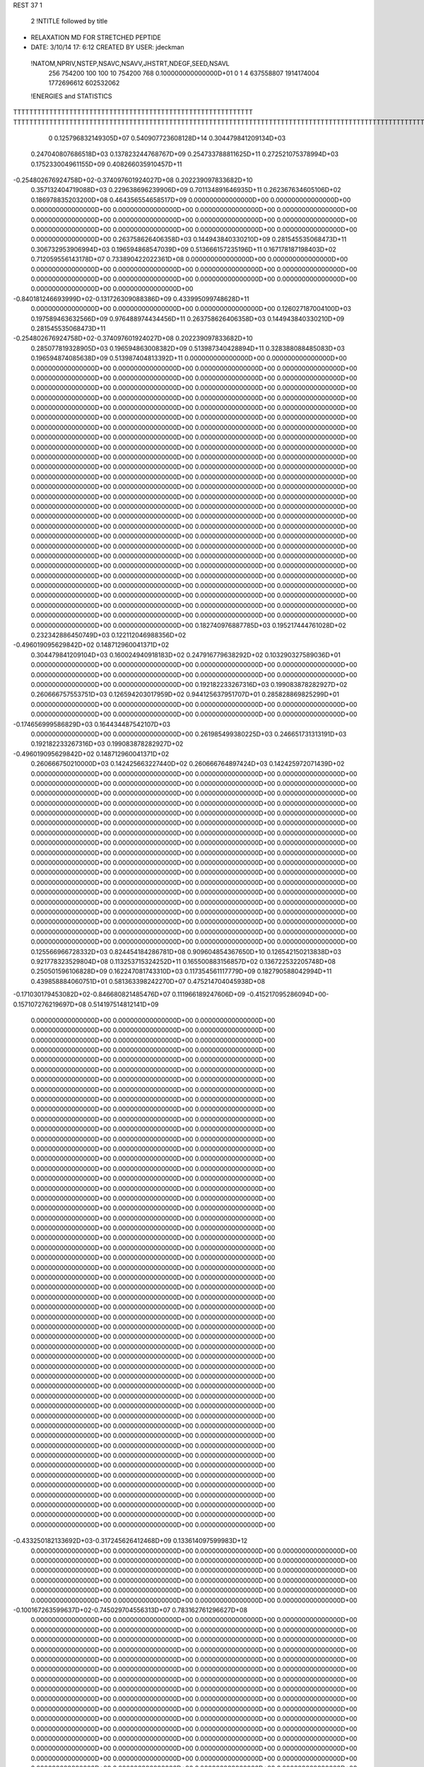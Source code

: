 REST    37     1            

       2 !NTITLE followed by title
* RELAXATION MD FOR STRETCHED PEPTIDE                                           
*  DATE:     3/10/14     17: 6:12      CREATED BY USER: jdeckman                

 !NATOM,NPRIV,NSTEP,NSAVC,NSAVV,JHSTRT,NDEGF,SEED,NSAVL
         256      754200         100         100          10      754200         768 0.100000000000000D+01           0                     1                     4             637558807            1914174004            1772696612             602532062

 !ENERGIES and STATISTICS
TTTTTTTTTTTTTTTTTTTTTTTTTTTTTTTTTTTTTTTTTTTTTTTTTTTTTTTTTTTT
TTTTTTTTTTTTTTTTTTTTTTTTTTTTTTTTTTTTTTTTTTTTTTTTTTTTTTTTTTTTTTTTTTTTTTTTTTTTTTTTTTTTTTTTTTTTTTTTTTTTTTTTTTTTTTTTTTTTTTTTTTTTTTTT
       0 0.125796832149305D+07 0.540907723608128D+14 0.304479841209134D+03
 0.247040807686518D+03 0.137823244768767D+09 0.254733788811625D+11
 0.272521075378994D+03 0.175233004961155D+09 0.408266035910457D+11
-0.254802676924758D+02-0.374097601924027D+08 0.202239097833682D+10
 0.357132404719088D+03 0.229638696239906D+09 0.701134891646935D+11
 0.262367634605106D+02 0.186978835203200D+08 0.464356554658517D+09
 0.000000000000000D+00 0.000000000000000D+00 0.000000000000000D+00
 0.000000000000000D+00 0.000000000000000D+00 0.000000000000000D+00
 0.000000000000000D+00 0.000000000000000D+00 0.000000000000000D+00
 0.000000000000000D+00 0.000000000000000D+00 0.000000000000000D+00
 0.000000000000000D+00 0.000000000000000D+00 0.000000000000000D+00
 0.263758626406358D+03 0.144943840330210D+09 0.281545535068473D+11
 0.306732953906994D+03 0.196594868547039D+09 0.513666157235196D+11
 0.167178187198403D+02 0.712059556143178D+07 0.733890422022361D+08
 0.000000000000000D+00 0.000000000000000D+00 0.000000000000000D+00
 0.000000000000000D+00 0.000000000000000D+00 0.000000000000000D+00
 0.000000000000000D+00 0.000000000000000D+00 0.000000000000000D+00
 0.000000000000000D+00 0.000000000000000D+00 0.000000000000000D+00
-0.840181246693999D+02-0.131726309088386D+09 0.433995099748628D+11
 0.000000000000000D+00 0.000000000000000D+00 0.000000000000000D+00
 0.126027187004100D+03 0.197589463632566D+09 0.976488974434456D+11
 0.263758626406358D+03 0.144943840330210D+09 0.281545535068473D+11
-0.254802676924758D+02-0.374097601924027D+08 0.202239097833682D+10
 0.285077819328905D+03 0.196594863008382D+09 0.513987340428894D+11
 0.328388088485083D+03 0.196594874085638D+09 0.513987404813392D+11
 0.000000000000000D+00 0.000000000000000D+00 0.000000000000000D+00
 0.000000000000000D+00 0.000000000000000D+00 0.000000000000000D+00
 0.000000000000000D+00 0.000000000000000D+00 0.000000000000000D+00
 0.000000000000000D+00 0.000000000000000D+00 0.000000000000000D+00
 0.000000000000000D+00 0.000000000000000D+00 0.000000000000000D+00
 0.000000000000000D+00 0.000000000000000D+00 0.000000000000000D+00
 0.000000000000000D+00 0.000000000000000D+00 0.000000000000000D+00
 0.000000000000000D+00 0.000000000000000D+00 0.000000000000000D+00
 0.000000000000000D+00 0.000000000000000D+00 0.000000000000000D+00
 0.000000000000000D+00 0.000000000000000D+00 0.000000000000000D+00
 0.000000000000000D+00 0.000000000000000D+00 0.000000000000000D+00
 0.000000000000000D+00 0.000000000000000D+00 0.000000000000000D+00
 0.000000000000000D+00 0.000000000000000D+00 0.000000000000000D+00
 0.000000000000000D+00 0.000000000000000D+00 0.000000000000000D+00
 0.000000000000000D+00 0.000000000000000D+00 0.000000000000000D+00
 0.000000000000000D+00 0.000000000000000D+00 0.000000000000000D+00
 0.000000000000000D+00 0.000000000000000D+00 0.000000000000000D+00
 0.000000000000000D+00 0.000000000000000D+00 0.000000000000000D+00
 0.000000000000000D+00 0.000000000000000D+00 0.000000000000000D+00
 0.000000000000000D+00 0.000000000000000D+00 0.000000000000000D+00
 0.000000000000000D+00 0.000000000000000D+00 0.000000000000000D+00
 0.000000000000000D+00 0.000000000000000D+00 0.000000000000000D+00
 0.000000000000000D+00 0.000000000000000D+00 0.000000000000000D+00
 0.000000000000000D+00 0.000000000000000D+00 0.000000000000000D+00
 0.000000000000000D+00 0.000000000000000D+00 0.000000000000000D+00
 0.000000000000000D+00 0.000000000000000D+00 0.000000000000000D+00
 0.000000000000000D+00 0.000000000000000D+00 0.000000000000000D+00
 0.000000000000000D+00 0.000000000000000D+00 0.000000000000000D+00
 0.000000000000000D+00 0.000000000000000D+00 0.000000000000000D+00
 0.000000000000000D+00 0.000000000000000D+00 0.000000000000000D+00
 0.000000000000000D+00 0.000000000000000D+00 0.000000000000000D+00
 0.000000000000000D+00 0.000000000000000D+00 0.000000000000000D+00
 0.000000000000000D+00 0.000000000000000D+00 0.000000000000000D+00
 0.000000000000000D+00 0.000000000000000D+00 0.000000000000000D+00
 0.000000000000000D+00 0.000000000000000D+00 0.000000000000000D+00
 0.000000000000000D+00 0.000000000000000D+00 0.000000000000000D+00
 0.182740976887785D+03 0.195217444761028D+02
 0.232342886450749D+03 0.122112046988356D+02
-0.496019095629842D+02 0.148712960041371D+02
 0.304479841209104D+03 0.160024940918183D+02
 0.247916779638292D+02 0.103290327589036D+01
 0.000000000000000D+00 0.000000000000000D+00
 0.000000000000000D+00 0.000000000000000D+00
 0.000000000000000D+00 0.000000000000000D+00
 0.000000000000000D+00 0.000000000000000D+00
 0.000000000000000D+00 0.000000000000000D+00
 0.192182233267316D+03 0.199083878282927D+02
 0.260666757553751D+03 0.126594203017959D+02
 0.944125637951707D+01 0.285828869825299D+01
 0.000000000000000D+00 0.000000000000000D+00
 0.000000000000000D+00 0.000000000000000D+00
 0.000000000000000D+00 0.000000000000000D+00
 0.000000000000000D+00 0.000000000000000D+00
-0.174656999586829D+03 0.164434487542107D+03
 0.000000000000000D+00 0.000000000000000D+00
 0.261985499380225D+03 0.246651731313191D+03
 0.192182233267316D+03 0.199083878282927D+02
-0.496019095629842D+02 0.148712960041371D+02
 0.260666750210000D+03 0.142425663227440D+02
 0.260666764897424D+03 0.142425972071439D+02
 0.000000000000000D+00 0.000000000000000D+00
 0.000000000000000D+00 0.000000000000000D+00
 0.000000000000000D+00 0.000000000000000D+00
 0.000000000000000D+00 0.000000000000000D+00
 0.000000000000000D+00 0.000000000000000D+00
 0.000000000000000D+00 0.000000000000000D+00
 0.000000000000000D+00 0.000000000000000D+00
 0.000000000000000D+00 0.000000000000000D+00
 0.000000000000000D+00 0.000000000000000D+00
 0.000000000000000D+00 0.000000000000000D+00
 0.000000000000000D+00 0.000000000000000D+00
 0.000000000000000D+00 0.000000000000000D+00
 0.000000000000000D+00 0.000000000000000D+00
 0.000000000000000D+00 0.000000000000000D+00
 0.000000000000000D+00 0.000000000000000D+00
 0.000000000000000D+00 0.000000000000000D+00
 0.000000000000000D+00 0.000000000000000D+00
 0.000000000000000D+00 0.000000000000000D+00
 0.000000000000000D+00 0.000000000000000D+00
 0.000000000000000D+00 0.000000000000000D+00
 0.000000000000000D+00 0.000000000000000D+00
 0.000000000000000D+00 0.000000000000000D+00
 0.000000000000000D+00 0.000000000000000D+00
 0.000000000000000D+00 0.000000000000000D+00
 0.000000000000000D+00 0.000000000000000D+00
 0.000000000000000D+00 0.000000000000000D+00
 0.000000000000000D+00 0.000000000000000D+00
 0.000000000000000D+00 0.000000000000000D+00
 0.000000000000000D+00 0.000000000000000D+00
 0.000000000000000D+00 0.000000000000000D+00
 0.000000000000000D+00 0.000000000000000D+00
 0.000000000000000D+00 0.000000000000000D+00
 0.000000000000000D+00 0.000000000000000D+00
 0.000000000000000D+00 0.000000000000000D+00
 0.000000000000000D+00 0.000000000000000D+00
 0.000000000000000D+00 0.000000000000000D+00
 0.125566966728332D+03 0.824454184286781D+08 0.909604854367650D+10
 0.126542150213838D+03 0.921778323529804D+08 0.113253715324252D+11
 0.165500883156857D+02 0.136722532205748D+08 0.250501596106828D+09
 0.162247081743310D+03 0.117354561117779D+09 0.182790588042994D+11
 0.439858884060751D+01 0.581363398242270D+07 0.475214704045938D+08
-0.171030179453082D+02-0.846680821485476D+07 0.111966189247606D+09
-0.415217095286094D+00-0.157107276219697D+08 0.514197514812141D+09
 0.000000000000000D+00 0.000000000000000D+00 0.000000000000000D+00
 0.000000000000000D+00 0.000000000000000D+00 0.000000000000000D+00
 0.000000000000000D+00 0.000000000000000D+00 0.000000000000000D+00
 0.000000000000000D+00 0.000000000000000D+00 0.000000000000000D+00
 0.000000000000000D+00 0.000000000000000D+00 0.000000000000000D+00
 0.000000000000000D+00 0.000000000000000D+00 0.000000000000000D+00
 0.000000000000000D+00 0.000000000000000D+00 0.000000000000000D+00
 0.000000000000000D+00 0.000000000000000D+00 0.000000000000000D+00
 0.000000000000000D+00 0.000000000000000D+00 0.000000000000000D+00
 0.000000000000000D+00 0.000000000000000D+00 0.000000000000000D+00
 0.000000000000000D+00 0.000000000000000D+00 0.000000000000000D+00
 0.000000000000000D+00 0.000000000000000D+00 0.000000000000000D+00
 0.000000000000000D+00 0.000000000000000D+00 0.000000000000000D+00
 0.000000000000000D+00 0.000000000000000D+00 0.000000000000000D+00
 0.000000000000000D+00 0.000000000000000D+00 0.000000000000000D+00
 0.000000000000000D+00 0.000000000000000D+00 0.000000000000000D+00
 0.000000000000000D+00 0.000000000000000D+00 0.000000000000000D+00
 0.000000000000000D+00 0.000000000000000D+00 0.000000000000000D+00
 0.000000000000000D+00 0.000000000000000D+00 0.000000000000000D+00
 0.000000000000000D+00 0.000000000000000D+00 0.000000000000000D+00
 0.000000000000000D+00 0.000000000000000D+00 0.000000000000000D+00
 0.000000000000000D+00 0.000000000000000D+00 0.000000000000000D+00
 0.000000000000000D+00 0.000000000000000D+00 0.000000000000000D+00
 0.000000000000000D+00 0.000000000000000D+00 0.000000000000000D+00
 0.000000000000000D+00 0.000000000000000D+00 0.000000000000000D+00
 0.000000000000000D+00 0.000000000000000D+00 0.000000000000000D+00
 0.000000000000000D+00 0.000000000000000D+00 0.000000000000000D+00
 0.000000000000000D+00 0.000000000000000D+00 0.000000000000000D+00
 0.000000000000000D+00 0.000000000000000D+00 0.000000000000000D+00
 0.000000000000000D+00 0.000000000000000D+00 0.000000000000000D+00
 0.000000000000000D+00 0.000000000000000D+00 0.000000000000000D+00
 0.000000000000000D+00 0.000000000000000D+00 0.000000000000000D+00
 0.000000000000000D+00 0.000000000000000D+00 0.000000000000000D+00
 0.000000000000000D+00 0.000000000000000D+00 0.000000000000000D+00
 0.000000000000000D+00 0.000000000000000D+00 0.000000000000000D+00
 0.000000000000000D+00 0.000000000000000D+00 0.000000000000000D+00
 0.000000000000000D+00 0.000000000000000D+00 0.000000000000000D+00
 0.000000000000000D+00 0.000000000000000D+00 0.000000000000000D+00
 0.000000000000000D+00 0.000000000000000D+00 0.000000000000000D+00
 0.000000000000000D+00 0.000000000000000D+00 0.000000000000000D+00
 0.000000000000000D+00 0.000000000000000D+00 0.000000000000000D+00
 0.000000000000000D+00 0.000000000000000D+00 0.000000000000000D+00
 0.000000000000000D+00 0.000000000000000D+00 0.000000000000000D+00
 0.000000000000000D+00 0.000000000000000D+00 0.000000000000000D+00
 0.000000000000000D+00 0.000000000000000D+00 0.000000000000000D+00
 0.000000000000000D+00 0.000000000000000D+00 0.000000000000000D+00
 0.000000000000000D+00 0.000000000000000D+00 0.000000000000000D+00
 0.000000000000000D+00 0.000000000000000D+00 0.000000000000000D+00
 0.000000000000000D+00 0.000000000000000D+00 0.000000000000000D+00
 0.000000000000000D+00 0.000000000000000D+00 0.000000000000000D+00
 0.000000000000000D+00 0.000000000000000D+00 0.000000000000000D+00
 0.000000000000000D+00 0.000000000000000D+00 0.000000000000000D+00
-0.433250182133692D+03-0.317245626412468D+09 0.133614097599983D+12
 0.000000000000000D+00 0.000000000000000D+00 0.000000000000000D+00
 0.000000000000000D+00 0.000000000000000D+00 0.000000000000000D+00
 0.000000000000000D+00 0.000000000000000D+00 0.000000000000000D+00
 0.000000000000000D+00 0.000000000000000D+00 0.000000000000000D+00
 0.000000000000000D+00 0.000000000000000D+00 0.000000000000000D+00
 0.000000000000000D+00 0.000000000000000D+00 0.000000000000000D+00
 0.000000000000000D+00 0.000000000000000D+00 0.000000000000000D+00
 0.000000000000000D+00 0.000000000000000D+00 0.000000000000000D+00
-0.100167263599637D+02-0.745029704556313D+07 0.783162761296627D+08
 0.000000000000000D+00 0.000000000000000D+00 0.000000000000000D+00
 0.000000000000000D+00 0.000000000000000D+00 0.000000000000000D+00
 0.000000000000000D+00 0.000000000000000D+00 0.000000000000000D+00
 0.000000000000000D+00 0.000000000000000D+00 0.000000000000000D+00
 0.000000000000000D+00 0.000000000000000D+00 0.000000000000000D+00
 0.000000000000000D+00 0.000000000000000D+00 0.000000000000000D+00
 0.000000000000000D+00 0.000000000000000D+00 0.000000000000000D+00
 0.000000000000000D+00 0.000000000000000D+00 0.000000000000000D+00
 0.000000000000000D+00 0.000000000000000D+00 0.000000000000000D+00
 0.000000000000000D+00 0.000000000000000D+00 0.000000000000000D+00
 0.000000000000000D+00 0.000000000000000D+00 0.000000000000000D+00
 0.000000000000000D+00 0.000000000000000D+00 0.000000000000000D+00
 0.000000000000000D+00 0.000000000000000D+00 0.000000000000000D+00
 0.000000000000000D+00 0.000000000000000D+00 0.000000000000000D+00
 0.000000000000000D+00 0.000000000000000D+00 0.000000000000000D+00
 0.000000000000000D+00 0.000000000000000D+00 0.000000000000000D+00
 0.000000000000000D+00 0.000000000000000D+00 0.000000000000000D+00
 0.000000000000000D+00 0.000000000000000D+00 0.000000000000000D+00
 0.000000000000000D+00 0.000000000000000D+00 0.000000000000000D+00
 0.000000000000000D+00 0.000000000000000D+00 0.000000000000000D+00
 0.000000000000000D+00 0.000000000000000D+00 0.000000000000000D+00
 0.000000000000000D+00 0.000000000000000D+00 0.000000000000000D+00
 0.000000000000000D+00 0.000000000000000D+00 0.000000000000000D+00
 0.000000000000000D+00 0.000000000000000D+00 0.000000000000000D+00
 0.000000000000000D+00 0.000000000000000D+00 0.000000000000000D+00
 0.000000000000000D+00 0.000000000000000D+00 0.000000000000000D+00
 0.000000000000000D+00 0.000000000000000D+00 0.000000000000000D+00
 0.000000000000000D+00 0.000000000000000D+00 0.000000000000000D+00
 0.000000000000000D+00 0.000000000000000D+00 0.000000000000000D+00
 0.000000000000000D+00 0.000000000000000D+00 0.000000000000000D+00
 0.000000000000000D+00 0.000000000000000D+00 0.000000000000000D+00
 0.000000000000000D+00 0.000000000000000D+00 0.000000000000000D+00
 0.000000000000000D+00 0.000000000000000D+00 0.000000000000000D+00
 0.000000000000000D+00 0.000000000000000D+00 0.000000000000000D+00
 0.000000000000000D+00 0.000000000000000D+00 0.000000000000000D+00
 0.000000000000000D+00 0.000000000000000D+00 0.000000000000000D+00
 0.000000000000000D+00 0.000000000000000D+00 0.000000000000000D+00
 0.000000000000000D+00 0.000000000000000D+00 0.000000000000000D+00
 0.000000000000000D+00 0.000000000000000D+00 0.000000000000000D+00
 0.000000000000000D+00 0.000000000000000D+00 0.000000000000000D+00
 0.000000000000000D+00 0.000000000000000D+00 0.000000000000000D+00
 0.000000000000000D+00 0.000000000000000D+00 0.000000000000000D+00
 0.000000000000000D+00 0.000000000000000D+00 0.000000000000000D+00
 0.000000000000000D+00 0.000000000000000D+00 0.000000000000000D+00
 0.000000000000000D+00 0.000000000000000D+00 0.000000000000000D+00
 0.000000000000000D+00 0.000000000000000D+00 0.000000000000000D+00
 0.000000000000000D+00 0.000000000000000D+00 0.000000000000000D+00
 0.000000000000000D+00 0.000000000000000D+00 0.000000000000000D+00
 0.000000000000000D+00 0.000000000000000D+00 0.000000000000000D+00
 0.000000000000000D+00 0.000000000000000D+00 0.000000000000000D+00
 0.000000000000000D+00 0.000000000000000D+00 0.000000000000000D+00
 0.000000000000000D+00 0.000000000000000D+00 0.000000000000000D+00
 0.000000000000000D+00 0.000000000000000D+00 0.000000000000000D+00
 0.000000000000000D+00 0.000000000000000D+00 0.000000000000000D+00
 0.000000000000000D+00 0.000000000000000D+00 0.000000000000000D+00
 0.000000000000000D+00 0.000000000000000D+00 0.000000000000000D+00
 0.000000000000000D+00 0.000000000000000D+00 0.000000000000000D+00
 0.000000000000000D+00 0.000000000000000D+00 0.000000000000000D+00
 0.000000000000000D+00 0.000000000000000D+00 0.000000000000000D+00
 0.109315060234259D+03 0.105234683689053D+02
 0.122219348121162D+03 0.887887727760163D+01
 0.181281533022737D+02 0.187408378984715D+01
 0.155601380426650D+03 0.495633211846283D+01
 0.770834524320167D+01 0.189486757788570D+01
-0.112262108391073D+02 0.473593537975218D+01
-0.208309833226859D+02 0.157432162966490D+02
 0.000000000000000D+00 0.000000000000000D+00
 0.000000000000000D+00 0.000000000000000D+00
 0.000000000000000D+00 0.000000000000000D+00
 0.000000000000000D+00 0.000000000000000D+00
 0.000000000000000D+00 0.000000000000000D+00
 0.000000000000000D+00 0.000000000000000D+00
 0.000000000000000D+00 0.000000000000000D+00
 0.000000000000000D+00 0.000000000000000D+00
 0.000000000000000D+00 0.000000000000000D+00
 0.000000000000000D+00 0.000000000000000D+00
 0.000000000000000D+00 0.000000000000000D+00
 0.000000000000000D+00 0.000000000000000D+00
 0.000000000000000D+00 0.000000000000000D+00
 0.000000000000000D+00 0.000000000000000D+00
 0.000000000000000D+00 0.000000000000000D+00
 0.000000000000000D+00 0.000000000000000D+00
 0.000000000000000D+00 0.000000000000000D+00
 0.000000000000000D+00 0.000000000000000D+00
 0.000000000000000D+00 0.000000000000000D+00
 0.000000000000000D+00 0.000000000000000D+00
 0.000000000000000D+00 0.000000000000000D+00
 0.000000000000000D+00 0.000000000000000D+00
 0.000000000000000D+00 0.000000000000000D+00
 0.000000000000000D+00 0.000000000000000D+00
 0.000000000000000D+00 0.000000000000000D+00
 0.000000000000000D+00 0.000000000000000D+00
 0.000000000000000D+00 0.000000000000000D+00
 0.000000000000000D+00 0.000000000000000D+00
 0.000000000000000D+00 0.000000000000000D+00
 0.000000000000000D+00 0.000000000000000D+00
 0.000000000000000D+00 0.000000000000000D+00
 0.000000000000000D+00 0.000000000000000D+00
 0.000000000000000D+00 0.000000000000000D+00
 0.000000000000000D+00 0.000000000000000D+00
 0.000000000000000D+00 0.000000000000000D+00
 0.000000000000000D+00 0.000000000000000D+00
 0.000000000000000D+00 0.000000000000000D+00
 0.000000000000000D+00 0.000000000000000D+00
 0.000000000000000D+00 0.000000000000000D+00
 0.000000000000000D+00 0.000000000000000D+00
 0.000000000000000D+00 0.000000000000000D+00
 0.000000000000000D+00 0.000000000000000D+00
 0.000000000000000D+00 0.000000000000000D+00
 0.000000000000000D+00 0.000000000000000D+00
 0.000000000000000D+00 0.000000000000000D+00
 0.000000000000000D+00 0.000000000000000D+00
 0.000000000000000D+00 0.000000000000000D+00
 0.000000000000000D+00 0.000000000000000D+00
 0.000000000000000D+00 0.000000000000000D+00
 0.000000000000000D+00 0.000000000000000D+00
 0.000000000000000D+00 0.000000000000000D+00
 0.000000000000000D+00 0.000000000000000D+00
-0.420638592432336D+03 0.149401639807389D+02
 0.000000000000000D+00 0.000000000000000D+00
 0.000000000000000D+00 0.000000000000000D+00
 0.000000000000000D+00 0.000000000000000D+00
 0.000000000000000D+00 0.000000000000000D+00
 0.000000000000000D+00 0.000000000000000D+00
 0.000000000000000D+00 0.000000000000000D+00
 0.000000000000000D+00 0.000000000000000D+00
 0.000000000000000D+00 0.000000000000000D+00
-0.987841029642419D+01 0.250144086914761D+01
 0.000000000000000D+00 0.000000000000000D+00
 0.000000000000000D+00 0.000000000000000D+00
 0.000000000000000D+00 0.000000000000000D+00
 0.000000000000000D+00 0.000000000000000D+00
 0.000000000000000D+00 0.000000000000000D+00
 0.000000000000000D+00 0.000000000000000D+00
 0.000000000000000D+00 0.000000000000000D+00
 0.000000000000000D+00 0.000000000000000D+00
 0.000000000000000D+00 0.000000000000000D+00
 0.000000000000000D+00 0.000000000000000D+00
 0.000000000000000D+00 0.000000000000000D+00
 0.000000000000000D+00 0.000000000000000D+00
 0.000000000000000D+00 0.000000000000000D+00
 0.000000000000000D+00 0.000000000000000D+00
 0.000000000000000D+00 0.000000000000000D+00
 0.000000000000000D+00 0.000000000000000D+00
 0.000000000000000D+00 0.000000000000000D+00
 0.000000000000000D+00 0.000000000000000D+00
 0.000000000000000D+00 0.000000000000000D+00
 0.000000000000000D+00 0.000000000000000D+00
 0.000000000000000D+00 0.000000000000000D+00
 0.000000000000000D+00 0.000000000000000D+00
 0.000000000000000D+00 0.000000000000000D+00
 0.000000000000000D+00 0.000000000000000D+00
 0.000000000000000D+00 0.000000000000000D+00
 0.000000000000000D+00 0.000000000000000D+00
 0.000000000000000D+00 0.000000000000000D+00
 0.000000000000000D+00 0.000000000000000D+00
 0.000000000000000D+00 0.000000000000000D+00
 0.000000000000000D+00 0.000000000000000D+00
 0.000000000000000D+00 0.000000000000000D+00
 0.000000000000000D+00 0.000000000000000D+00
 0.000000000000000D+00 0.000000000000000D+00
 0.000000000000000D+00 0.000000000000000D+00
 0.000000000000000D+00 0.000000000000000D+00
 0.000000000000000D+00 0.000000000000000D+00
 0.000000000000000D+00 0.000000000000000D+00
 0.000000000000000D+00 0.000000000000000D+00
 0.000000000000000D+00 0.000000000000000D+00
 0.000000000000000D+00 0.000000000000000D+00
 0.000000000000000D+00 0.000000000000000D+00
 0.000000000000000D+00 0.000000000000000D+00
 0.000000000000000D+00 0.000000000000000D+00
 0.000000000000000D+00 0.000000000000000D+00
 0.000000000000000D+00 0.000000000000000D+00
 0.000000000000000D+00 0.000000000000000D+00
 0.000000000000000D+00 0.000000000000000D+00
 0.000000000000000D+00 0.000000000000000D+00
 0.000000000000000D+00 0.000000000000000D+00
 0.000000000000000D+00 0.000000000000000D+00
 0.000000000000000D+00 0.000000000000000D+00
 0.000000000000000D+00 0.000000000000000D+00
 0.000000000000000D+00 0.000000000000000D+00
 0.000000000000000D+00 0.000000000000000D+00
 0.000000000000000D+00 0.000000000000000D+00
 0.000000000000000D+00 0.000000000000000D+00
 0.000000000000000D+00 0.000000000000000D+00
 0.000000000000000D+00 0.000000000000000D+00
 0.000000000000000D+00 0.000000000000000D+00
 0.000000000000000D+00 0.000000000000000D+00 0.000000000000000D+00
 0.000000000000000D+00 0.000000000000000D+00 0.000000000000000D+00
 0.000000000000000D+00 0.000000000000000D+00 0.000000000000000D+00
 0.000000000000000D+00 0.000000000000000D+00 0.000000000000000D+00
 0.000000000000000D+00 0.000000000000000D+00 0.000000000000000D+00
 0.000000000000000D+00 0.000000000000000D+00 0.000000000000000D+00
 0.000000000000000D+00 0.000000000000000D+00 0.000000000000000D+00
 0.000000000000000D+00 0.000000000000000D+00 0.000000000000000D+00
 0.000000000000000D+00 0.000000000000000D+00 0.000000000000000D+00
-0.346233681153241D+02-0.132641173073849D+09 0.637360518902558D+11
 0.530354993883776D+02-0.197046719788530D+06 0.153874931867472D+11
 0.711393932087221D+02 0.813405687289397D+06 0.155612967157894D+11
 0.483630757292053D+02-0.279076923077298D+06 0.153838513775556D+11
-0.152775535311353D+03-0.131252511559578D+09 0.651318322013448D+11
 0.546140335620452D+02-0.583326780887203D+05 0.159843615960761D+11
 0.744619228835083D+02 0.990796301789348D+06 0.155569022225252D+11
 0.485107827413928D+02-0.186414743504834D+06 0.159823437216427D+11
-0.646554705815226D+02-0.131285242631711D+09 0.652254386627451D+11
 0.000000000000000D+00 0.000000000000000D+00 0.000000000000000D+00
 0.000000000000000D+00 0.000000000000000D+00 0.000000000000000D+00
 0.000000000000000D+00 0.000000000000000D+00 0.000000000000000D+00
 0.000000000000000D+00 0.000000000000000D+00 0.000000000000000D+00
 0.000000000000000D+00 0.000000000000000D+00 0.000000000000000D+00
 0.000000000000000D+00 0.000000000000000D+00 0.000000000000000D+00
 0.000000000000000D+00 0.000000000000000D+00 0.000000000000000D+00
 0.000000000000000D+00 0.000000000000000D+00 0.000000000000000D+00
 0.000000000000000D+00 0.000000000000000D+00 0.000000000000000D+00
 0.000000000000000D+00 0.000000000000000D+00 0.000000000000000D+00
 0.000000000000000D+00 0.000000000000000D+00 0.000000000000000D+00
 0.000000000000000D+00 0.000000000000000D+00 0.000000000000000D+00
 0.000000000000000D+00 0.000000000000000D+00 0.000000000000000D+00
 0.000000000000000D+00 0.000000000000000D+00 0.000000000000000D+00
 0.000000000000000D+00 0.000000000000000D+00 0.000000000000000D+00
 0.000000000000000D+00 0.000000000000000D+00 0.000000000000000D+00
 0.000000000000000D+00 0.000000000000000D+00 0.000000000000000D+00
 0.000000000000000D+00 0.000000000000000D+00 0.000000000000000D+00
 0.000000000000000D+00 0.000000000000000D+00 0.000000000000000D+00
 0.000000000000000D+00 0.000000000000000D+00 0.000000000000000D+00
 0.000000000000000D+00 0.000000000000000D+00 0.000000000000000D+00
 0.000000000000000D+00 0.000000000000000D+00 0.000000000000000D+00
 0.000000000000000D+00 0.000000000000000D+00 0.000000000000000D+00
 0.000000000000000D+00 0.000000000000000D+00 0.000000000000000D+00
 0.000000000000000D+00 0.000000000000000D+00 0.000000000000000D+00
 0.000000000000000D+00 0.000000000000000D+00 0.000000000000000D+00
 0.000000000000000D+00 0.000000000000000D+00 0.000000000000000D+00
 0.000000000000000D+00 0.000000000000000D+00 0.000000000000000D+00
 0.000000000000000D+00 0.000000000000000D+00 0.000000000000000D+00
 0.000000000000000D+00 0.000000000000000D+00 0.000000000000000D+00
 0.000000000000000D+00 0.000000000000000D+00 0.000000000000000D+00
 0.000000000000000D+00 0.000000000000000D+00 0.000000000000000D+00
 0.000000000000000D+00 0.000000000000000D+00
 0.000000000000000D+00 0.000000000000000D+00
 0.000000000000000D+00 0.000000000000000D+00
 0.000000000000000D+00 0.000000000000000D+00
 0.000000000000000D+00 0.000000000000000D+00
 0.000000000000000D+00 0.000000000000000D+00
 0.000000000000000D+00 0.000000000000000D+00
 0.000000000000000D+00 0.000000000000000D+00
 0.000000000000000D+00 0.000000000000000D+00
-0.175870025290173D+03 0.231468985063787D+03
-0.261265870841329D+00 0.142836745480309D+03
 0.107850130905515D+01 0.143637350597708D+03
-0.370030393897240D+00 0.142819601217507D+03
-0.174028787535903D+03 0.236796990218395D+03
-0.773437789561394D-01 0.145580874030876D+03
 0.131370498778752D+01 0.143615107618058D+03
-0.247168845803280D+00 0.145571495344599D+03
-0.174072185934382D+03 0.237027047255983D+03
 0.000000000000000D+00 0.000000000000000D+00
 0.000000000000000D+00 0.000000000000000D+00
 0.000000000000000D+00 0.000000000000000D+00
 0.000000000000000D+00 0.000000000000000D+00
 0.000000000000000D+00 0.000000000000000D+00
 0.000000000000000D+00 0.000000000000000D+00
 0.000000000000000D+00 0.000000000000000D+00
 0.000000000000000D+00 0.000000000000000D+00
 0.000000000000000D+00 0.000000000000000D+00
 0.000000000000000D+00 0.000000000000000D+00
 0.000000000000000D+00 0.000000000000000D+00
 0.000000000000000D+00 0.000000000000000D+00
 0.000000000000000D+00 0.000000000000000D+00
 0.000000000000000D+00 0.000000000000000D+00
 0.000000000000000D+00 0.000000000000000D+00
 0.000000000000000D+00 0.000000000000000D+00
 0.000000000000000D+00 0.000000000000000D+00
 0.000000000000000D+00 0.000000000000000D+00
 0.000000000000000D+00 0.000000000000000D+00
 0.000000000000000D+00 0.000000000000000D+00
 0.000000000000000D+00 0.000000000000000D+00
 0.000000000000000D+00 0.000000000000000D+00
 0.000000000000000D+00 0.000000000000000D+00
 0.000000000000000D+00 0.000000000000000D+00
 0.000000000000000D+00 0.000000000000000D+00
 0.000000000000000D+00 0.000000000000000D+00
 0.000000000000000D+00 0.000000000000000D+00
 0.000000000000000D+00 0.000000000000000D+00
 0.000000000000000D+00 0.000000000000000D+00
 0.000000000000000D+00 0.000000000000000D+00
 0.000000000000000D+00 0.000000000000000D+00
 0.000000000000000D+00 0.000000000000000D+00

 !XOLD, YOLD, ZOLD
-0.702419931564432D+01 0.741768123202976D+01 0.134841446344317D+02
-0.722173553045885D+01 0.651702300201264D+01 0.140907805790550D+02
-0.772172929755855D+01 0.808022259754129D+01 0.137496066285704D+02
-0.609664205266594D+01 0.773842357504984D+01 0.136415803464102D+02
-0.704354611834373D+01 0.708692548185497D+01 0.119680618990377D+02
-0.813490555265441D+01 0.709022826567079D+01 0.117308215141774D+02
-0.643391793242205D+01 0.820147562913709D+01 0.111948410246254D+02
-0.643236151861989D+01 0.788659424494899D+01 0.101256159292258D+02
-0.733307767807931D+01 0.944251716599025D+01 0.111081404410692D+02
-0.694559305067337D+01 0.101952528803631D+02 0.103180529504057D+02
-0.734008030092268D+01 0.997273612760084D+01 0.120650659237149D+02
-0.830718864144115D+01 0.917805971382026D+01 0.108410490499629D+02
-0.495330888459503D+01 0.842941640422128D+01 0.115923786091404D+02
-0.432951614759695D+01 0.751393187654970D+01 0.114531120174832D+02
-0.486473960434947D+01 0.877463218584245D+01 0.125891809044092D+02
-0.444406374523201D+01 0.919599738115931D+01 0.109323804876932D+02
-0.664516617022088D+01 0.568660544993889D+01 0.115494466309734D+02
-0.630620984841768D+01 0.487291140287730D+01 0.124008634683015D+02
-0.662420570637734D+01 0.538752554600893D+01 0.101714096343280D+02
-0.714705494901827D+01 0.601960124132168D+01 0.968277168971441D+01
-0.610149803620908D+01 0.418905034886304D+01 0.950741520716134D+01
-0.567833764874437D+01 0.356826663726748D+01 0.102573434015012D+02
-0.731696467616992D+01 0.362378315621087D+01 0.874384440108629D+01
-0.707009910673303D+01 0.279924990423461D+01 0.811243000141135D+01
-0.756792825047447D+01 0.443270152358498D+01 0.809128266336724D+01
-0.850214569117750D+01 0.327036418598772D+01 0.957616281827415D+01
-0.838860375882121D+01 0.230675515740060D+01 0.103465782788228D+02
-0.960265866631359D+01 0.406794856960135D+01 0.943502369302914D+01
-0.103813820853377D+02 0.388375751828840D+01 0.998665625900760D+01
-0.955654929645521D+01 0.490220664903448D+01 0.879664113893550D+01
-0.498805904617714D+01 0.454737710928449D+01 0.856695358279497D+01
-0.435747838570298D+01 0.359465714875152D+01 0.813808414515944D+01
-0.484477990614864D+01 0.583678969889776D+01 0.827449137689719D+01
-0.553142106150404D+01 0.642450660691209D+01 0.868969053811374D+01
-0.372587508036911D+01 0.635787843466624D+01 0.744953653442482D+01
-0.375488551983619D+01 0.580212053400017D+01 0.654380656641955D+01
-0.390288429366893D+01 0.782030576604969D+01 0.692429389309299D+01
-0.299389103978466D+01 0.821770965232785D+01 0.628784867200566D+01
-0.502392441854507D+01 0.790642290758890D+01 0.583410696614443D+01
-0.458845831316775D+01 0.790137571482036D+01 0.481356625031119D+01
-0.556469055941908D+01 0.893141077014944D+01 0.601844208183919D+01
-0.575649645068158D+01 0.706763785603611D+01 0.591377425077008D+01
-0.421056390462087D+01 0.884484303517698D+01 0.806614731897845D+01
-0.369441043850038D+01 0.848296761484832D+01 0.901935503397520D+01
-0.527654160269054D+01 0.867648892395389D+01 0.831198325888653D+01
-0.383937014246014D+01 0.102021975383190D+02 0.785786781991642D+01
-0.430256636868105D+01 0.108438524241714D+02 0.865282597729216D+01
-0.420812540484308D+01 0.105227832122145D+02 0.687652734089043D+01
-0.272590066875410D+01 0.103636193851121D+02 0.779785884447538D+01
-0.235839565652294D+01 0.606060665365717D+01 0.811257532545735D+01
-0.220836441138762D+01 0.623559657264084D+01 0.935698795742728D+01
-0.132766513677861D+01 0.572998898493027D+01 0.740412232295994D+01
-0.146820196378901D+01 0.570997554999435D+01 0.640129488069044D+01
-0.789530382276558D-02 0.524664451116539D+01 0.779735260669286D+01
-0.488630875435539D-01 0.499761161082558D+01 0.881290751991449D+01
 0.670469436438259D+00 0.430122473586053D+01 0.686393299922868D+01
 0.419376895331645D+00 0.459605483720044D+01 0.580394129846470D+01
-0.633490158284714D-01 0.305185212655550D+01 0.690896534684685D+01
-0.503521290492123D+00 0.294140969334102D+01 0.780354912652119D+01
 0.219011790223928D+01 0.395957269761727D+01 0.710312380323944D+01
 0.229679620248999D+01 0.379069474686060D+01 0.815836421852187D+01
 0.278930935775338D+01 0.496543732460312D+01 0.677450838583552D+01
 0.244287271842278D+01 0.314898348935450D+01 0.637645970223420D+01
 0.842306115975329D+00 0.654626560207108D+01 0.785481814132451D+01
 0.114515171536690D+01 0.728576016798979D+01 0.689739292281106D+01
 0.119297117050388D+01 0.695050019688549D+01 0.912273987146868D+01
 0.717544280887530D+00 0.649980147993655D+01 0.982759306174210D+01
 0.230420467911881D+01 0.794906905823771D+01 0.932057741818044D+01
 0.231409131489257D+01 0.861111723349790D+01 0.846057972289745D+01
 0.198869083411900D+01 0.889867942853007D+01 0.104937058141801D+02
 0.194642786609773D+01 0.833670062808733D+01 0.113907753338141D+02
 0.308848554768086D+01 0.998479496891376D+01 0.106165291986726D+02
 0.332629684431710D+01 0.105461315263338D+02 0.967732693148315D+01
 0.404622365140599D+01 0.957801863371867D+01 0.109098741909821D+02
 0.270106299293930D+01 0.106068206229466D+02 0.114437570507505D+02
 0.561904337936217D+00 0.962042443861515D+01 0.104236794568713D+02
 0.412400339946858D+00 0.101082036603031D+02 0.114171106266436D+02
-0.245245652946945D+00 0.886002192679810D+01 0.102975430378459D+02
 0.420557814136502D+00 0.106890428374115D+02 0.936644884003456D+01
 0.449171431762004D+00 0.103532590470145D+02 0.837943244378465D+01
 0.111868134323731D+01 0.114276802130537D+02 0.946188546331888D+01
-0.603816699312993D+00 0.111436952029696D+02 0.957680208167984D+01
 0.365524924104280D+01 0.730733577629499D+01 0.939130899118744D+01
 0.382571283851051D+01 0.638363912603844D+01 0.101491384871027D+02
 0.465417983768251D+01 0.777960609940407D+01 0.871853060062076D+01
 0.457117871503670D+01 0.864071391242089D+01 0.820574539900619D+01
 0.594798274129227D+01 0.727099729383746D+01 0.871412128027040D+01
 0.597517766894119D+01 0.634623624852015D+01 0.940686847218880D+01
 0.647656681034967D+01 0.689323314852223D+01 0.729099910803071D+01
 0.742181317432567D+01 0.651459646174211D+01 0.737920155509404D+01
 0.655670096793405D+01 0.785836540430778D+01 0.666919498051480D+01
 0.562123058203820D+01 0.585859829211913D+01 0.655356624591557D+01
 0.451428142930091D+01 0.617157335178424D+01 0.650833885920642D+01
 0.570770807765076D+01 0.482710801974465D+01 0.703097738752184D+01
 0.610759640366375D+01 0.566850345129685D+01 0.513814318964575D+01
 0.612885875786141D+01 0.674157339787646D+01 0.469737368671582D+01
 0.536876009717334D+01 0.502575450212493D+01 0.452093083862864D+01
 0.746839157616411D+01 0.506438990396416D+01 0.492943425637795D+01
 0.810457033340235D+01 0.543968886302923D+01 0.574011005925399D+01
 0.797797251925841D+01 0.541637405180591D+01 0.392989512558770D+01
 0.754359294814013D+01 0.359683077312428D+01 0.492342668631566D+01
 0.672749622549996D+01 0.328472433868024D+01 0.514327099586362D+01
 0.842826278080488D+01 0.325952664353655D+01 0.548584828003479D+01
 0.761880316412760D+01 0.329522165348257D+01 0.392410707304068D+01
 0.691377405258145D+01 0.839828630017257D+01 0.923684043635041D+01
 0.684535451589973D+01 0.945597684919116D+01 0.872206166832903D+01
 0.780868033265765D+01 0.815218562242577D+01 0.102505989919208D+02
 0.791423857090330D+01 0.712296901893668D+01 0.105932276899955D+02
 0.888185140688156D+01 0.902776409607775D+01 0.107549672200212D+02
 0.908093668860347D+01 0.974838361021033D+01 0.100172028477784D+02
 0.854718365588680D+01 0.974867663060833D+01 0.120566098078034D+02
 0.934627322053166D+01 0.103306920681063D+02 0.125493135664911D+02
 0.833439951048064D+01 0.896769133743925D+01 0.128690004707787D+02
 0.732653704849672D+01 0.107458360195162D+02 0.118475614401817D+02
 0.645810007469242D+01 0.102795415067725D+02 0.112964421569693D+02
 0.769581929812835D+01 0.114841404318170D+02 0.111482427227359D+02
 0.674194997515994D+01 0.113029986304140D+02 0.131657869855948D+02
 0.551601476746109D+01 0.111046573410546D+02 0.133988098953501D+02
 0.748499562078570D+01 0.120439378107022D+02 0.139258759039521D+02
 0.708122794566101D+01 0.124363320763209D+02 0.147868488834855D+02
 0.852904902089763D+01 0.120558156800996D+02 0.138289465943932D+02
 0.101178903073949D+02 0.812460651420681D+01 0.108837693031183D+02
 0.100479851054916D+02 0.690331163605227D+01 0.112424929503451D+02
 0.113143615784919D+02 0.868572809402569D+01 0.104865031975250D+02
 0.111974896033543D+02 0.959904076881092D+01 0.102029918252724D+02
 0.125907806810058D+02 0.800169907349138D+01 0.106632279815415D+02
 0.123214352214028D+02 0.694721310292573D+01 0.107418053945763D+02
 0.136634249048904D+02 0.843019489615116D+01 0.957836047793872D+01
 0.147042568730012D+02 0.808818262634152D+01 0.970336323523152D+01
 0.137085458908127D+02 0.956103742344646D+01 0.961767046864249D+01
 0.133546399526662D+02 0.674629686048901D+01 0.784626407553630D+01
 0.137343029827397D+02 0.591587548432147D+01 0.835538101194570D+01
 0.131709238181699D+02 0.804910699758367D+01 0.822332914701516D+01
 0.131016112024950D+02 0.671645462612947D+01 0.649654585992595D+01
 0.130313084247887D+02 0.579412268790590D+01 0.581762910672229D+01
 0.126793706135601D+02 0.788261068494997D+01 0.601699235484804D+01
 0.126938826545229D+02 0.870018864624179D+01 0.715778061223974D+01
 0.122490185230091D+02 0.968120820914913D+01 0.716540327970617D+01
 0.132237690865396D+02 0.825558900910213D+01 0.119898265530898D+02
 0.131932179250877D+02 0.938401417579849D+01 0.124946990596959D+02
 0.137357906734340D+02 0.718229342710541D+01 0.125479673612707D+02
 0.135517083542572D+02 0.635572808933668D+01 0.120925219586881D+02
 0.143174612527818D+02 0.715875384949263D+01 0.139096352472493D+02
 0.151135826555762D+02 0.785470785507999D+01 0.140156983011776D+02
 0.133065654436222D+02 0.748190026788160D+01 0.150206405832467D+02
 0.127815951897485D+02 0.843109411421407D+01 0.147157912931833D+02
 0.138752211822074D+02 0.759421228634442D+01 0.163045084639148D+02
 0.137555233770535D+02 0.845881072828047D+01 0.166411796417217D+02
 0.122410464024476D+02 0.632839524849058D+01 0.150439080712201D+02
 0.115138691514984D+02 0.642063539460000D+01 0.159282716551731D+02
 0.127434718825789D+02 0.538517391768538D+01 0.153135333313447D+02
 0.117392383113120D+02 0.628453977431286D+01 0.140145664329191D+02
 0.150333933379927D+02 0.580908926782835D+01 0.140268337511093D+02
 0.152531962095439D+02 0.503947195958158D+01 0.131169697791328D+02
 0.154705810842190D+02 0.544639724931519D+01 0.153067931052199D+02
 0.153849007996453D+02 0.624087917756929D+01 0.159417015407483D+02
 0.159071994519858D+02 0.415179038178921D+01 0.158448505274664D+02
 0.169336126240219D+02 0.392567418900953D+01 0.154250996243561D+02
 0.162273066970055D+02 0.417292735098991D+01 0.173359911962199D+02
 0.153870418612727D+02 0.471983970332843D+01 0.178400390260062D+02
 0.163555241848836D+02 0.278168638615991D+01 0.179030436638123D+02
 0.153686751505463D+02 0.222552715377635D+01 0.179978695541717D+02
 0.168134733000381D+02 0.272986925554590D+01 0.188728921881904D+02
 0.170091461713045D+02 0.227937632134368D+01 0.171472427050712D+02
 0.175893349620325D+02 0.487340604701832D+01 0.175611393447235D+02
 0.179004139118979D+02 0.488386356590022D+01 0.186205699625159D+02
 0.173864166925863D+02 0.603146617959732D+01 0.173578604645877D+02
 0.184120592296808D+02 0.461871225583484D+01 0.169284187498962D+02
 0.151215437194037D+02 0.298901837027119D+01 0.153275116790390D+02
 0.138852945127611D+02 0.297312445251602D+01 0.153064360711651D+02
 0.157779935953661D+02 0.188748772946871D+01 0.148689395757738D+02
 0.167703926421298D+02 0.202348410990541D+01 0.147573072446176D+02
 0.151259645719966D+02 0.707432827671709D+00 0.143329957607375D+02
 0.141000875208096D+02 0.719233297759819D+00 0.146685829160739D+02
 0.152906150121545D+02 0.526251478926248D+00 0.128357418212561D+02
 0.148629942271676D+02 0.144682845216100D+01 0.124136892815913D+02
 0.146786697409039D+02-0.596433004500602D+00 0.122443604514692D+02
 0.138051433713515D+02-0.580420594580542D+00 0.125532061719587D+02
 0.167630820958313D+02 0.716130737835150D+00 0.123836162520356D+02
 0.170876342328614D+02 0.175751381040959D+01 0.126854466276662D+02
 0.168390295993923D+02 0.574539413450785D+00 0.112481063757233D+02
 0.174236594094906D+02-0.315477886788081D-01 0.128305738605532D+02
 0.157615386664104D+02-0.502619280502194D+00 0.150713196217687D+02
 0.167601836085218D+02-0.441944091856678D+00 0.157829830253980D+02
 0.151778357994801D+02-0.168770195905440D+01 0.149748915514797D+02
 0.143544520980901D+02-0.177295163354916D+01 0.144130644903488D+02
 0.156705583184994D+02-0.292041223878606D+01 0.154975970298323D+02
 0.167965541482083D+02-0.303536672342006D+01 0.153847481534128D+02
 0.156609787597790D+02-0.298733490897419D+01 0.170037500935738D+02
 0.164595467804818D+02-0.222320123546109D+01 0.173472927904941D+02
 0.160146231726994D+02-0.425192223512146D+01 0.176463688044693D+02
 0.166652778312099D+02-0.409575803129969D+01 0.183306610529280D+02
 0.142686729733529D+02-0.252649815945472D+01 0.176059286633999D+02
 0.142921875372401D+02-0.145112888915939D+01 0.176557034904454D+02
 0.140500834429114D+02-0.284631025880882D+01 0.186042717158466D+02
 0.134054233229084D+02-0.287073779684855D+01 0.169491957169164D+02
 0.148529865623075D+02-0.405918577757156D+01 0.148899561023238D+02
 0.136594321035683D+02-0.383774705543921D+01 0.146590197904547D+02
 0.154680191212648D+02-0.524586111043482D+01 0.148007851898877D+02
 0.163699908751386D+02-0.543831753251885D+01 0.151554623201180D+02
 0.147654982010791D+02-0.644161788827731D+01 0.142721083509266D+02
 0.138026105398769D+02-0.645932581697529D+01 0.148349270693616D+02
 0.144043119457445D+02-0.647653534881624D+01 0.127125760555361D+02
 0.140265406208156D+02-0.551166766466478D+01 0.124941727554291D+02
 0.133510060983955D+02-0.737261231092230D+01 0.123670449695672D+02
 0.125734201105170D+02-0.686892786730777D+01 0.126898365243798D+02
 0.156139487493471D+02-0.682211058052349D+01 0.118104170907898D+02
 0.164268205969776D+02-0.614804835328392D+01 0.118978257905798D+02
 0.152714351395679D+02-0.665638743381390D+01 0.107154246361137D+02
 0.160454102678955D+02-0.784933173894299D+01 0.119275010211943D+02
 0.155018596207627D+02-0.772595967501302D+01 0.145850206264954D+02
 0.166723389417908D+02-0.777753387224751D+01 0.149562030919009D+02
 0.148314343272845D+02-0.888100849118859D+01 0.144347055397950D+02
 0.138778118834993D+02-0.892332501308188D+01 0.142470779502427D+02
 0.152846719559148D+02-0.102140381577898D+02 0.147014947087937D+02
 0.161592376451456D+02-0.101136860582066D+02 0.153188292972059D+02
 0.142609249258919D+02-0.110874191180435D+02 0.154873963039481D+02
 0.146821017806148D+02-0.121366001250014D+02 0.156738818006552D+02
 0.130289326627274D+02-0.111534664410084D+02 0.147882842489791D+02
 0.126391909841763D+02-0.119360066784059D+02 0.151433125514930D+02
 0.139481778477037D+02-0.104004109382369D+02 0.167963749102586D+02
 0.148019576348027D+02-0.981497424820458D+01 0.171938361893090D+02
 0.136638230194101D+02-0.110406470835867D+02 0.177297913289014D+02
 0.131676755235862D+02-0.960894086003723D+01 0.167035087431920D+02
 0.157527151656865D+02-0.109574336913088D+02 0.134624380252460D+02
 0.162939139357235D+02-0.120683430694895D+02 0.135750444533679D+02
 0.155555945477106D+02-0.103908523917835D+02 0.123032578892148D+02
 0.151739557723528D+02-0.948466374913015D+01 0.122718079419061D+02
 0.157868269023854D+02-0.110567761632907D+02 0.109939429676239D+02
 0.153750468107479D+02-0.120462605014832D+02 0.111124426949671D+02
 0.151225994413957D+02-0.101605118665320D+02 0.989328189730773D+01
 0.152926732855796D+02-0.106454558883031D+02 0.885703650382708D+01
 0.155712231159752D+02-0.919408240850611D+01 0.999002483905366D+01
 0.135983807251276D+02-0.101541934542233D+02 0.100685356911260D+02
 0.133258058272434D+02-0.957351930567244D+01 0.109642597966599D+02
 0.132070149018088D+02-0.111771419953896D+02 0.101471547567485D+02
 0.130052119417950D+02-0.942203455524625D+01 0.892773951188815D+01
 0.135368963746896D+02-0.968979619180396D+01 0.799933708045052D+01
 0.130493231927269D+02-0.826151884244625D+01 0.917339332901253D+01
 0.116043746124107D+02-0.977157383206334D+01 0.864466081797353D+01
 0.114857199495477D+02-0.107510767612976D+02 0.814228906479570D+01
 0.112221433011435D+02-0.883916039702262D+01 0.802738156921289D+01
 0.107854467492369D+02-0.975112487850745D+01 0.983895284898710D+01
 0.978234946777209D+01-0.976245020026422D+01 0.958935310521705D+01
 0.110401157024791D+02-0.900769784644934D+01 0.103794837849153D+02
 0.109956979185999D+02-0.105924391638679D+02 0.102724862646161D+02
 0.172586961109625D+02-0.112028937509172D+02 0.106968752710994D+02
 0.181811009559828D+02-0.104447001102411D+02 0.110681939408384D+02
 0.175303279684317D+02-0.123112889448653D+02 0.100242316264500D+02
 0.168507144825916D+02-0.129877576229557D+02 0.979648191634870D+01
 0.187638071238267D+02-0.127719616602926D+02 0.947763581132973D+01
 0.189754788321631D+02-0.137714795108372D+02 0.993025243059193D+01
 0.195652004526318D+02-0.120560591947836D+02 0.956742828222370D+01
 0.185178996928827D+02-0.130072162258237D+02 0.798384892314754D+01
 0.176012013968959D+02-0.124054235892688D+02 0.741932213088500D+01
 0.192678868433406D+02-0.138311127464423D+02 0.737338257642236D+01

 !VX, VY, VZ
-0.443593700500039D-02-0.361811600799662D-01-0.183126811913675D+00
-0.135060821187836D+01 0.143034615661728D+00-0.962330756088735D+00
 0.144936558636522D+01 0.164995913566516D+01 0.123053140480675D+00
 0.137959787024772D+01-0.540737552677433D+00-0.104085585075644D+01
-0.603630041303253D-01-0.207630108998387D+00 0.265962386719062D+00
 0.180719233271983D+00 0.154231720216261D+00 0.475171522052614D+00
 0.153725308771429D+00 0.165737982948853D+00-0.200499543872719D+00
 0.200634466653932D+01 0.126316544438828D+00-0.435063831144822D+00
-0.629368725618427D-01 0.768146873323158D-01-0.381116256026984D+00
 0.491792394555830D+00 0.103916394595280D+01-0.204105160731459D+00
 0.119270768241185D+00-0.234777680602569D+00 0.777403549177516D-01
 0.189890038454424D+01 0.924552630966230D-01 0.150307460887197D+01
 0.139663396662396D+00-0.988659398355516D-01-0.168825772561668D+00
-0.126052173909595D+00 0.113167606689833D+01-0.136986653964591D+01
-0.716662707586106D+00 0.766549392421981D+00 0.147961199136416D+00
-0.422619555109803D+00 0.276833352494881D-02 0.123441209993997D+00
-0.146197708531379D+00 0.968342004913036D-01 0.232828965036938D+00
-0.879711331095768D-01 0.197500139146756D-02-0.478075582649359D-02
 0.300283608651281D+00-0.372167951686997D-01 0.213998980477546D+00
-0.584909544364858D-01 0.847175319297730D+00 0.598859839872473D+00
 0.337403415590931D-01 0.244962821944403D+00 0.258944507719302D-01
-0.272857822444076D-02-0.117152613936419D+01 0.124787969736162D+01
-0.238814165214257D+00-0.768260523387669D-01 0.204376508068440D+00
-0.839170948778421D+00-0.140677144682277D+01 0.939819355021562D+00
 0.573935664736362D-01 0.786628612107914D+00-0.114524655919126D+01
 0.365862937719515D+00-0.289576633937345D+00 0.104780217875561D+00
-0.181236328407244D+00 0.294285166400518D-01 0.175233875472514D+00
 0.247609349949450D+00 0.343843269641019D-01-0.248749565106365D-01
-0.107350329974788D+01 0.388081934973711D+00-0.168301702544298D+00
 0.862715821219384D+00-0.923027039311896D+00 0.106277021834537D+01
 0.213713871210816D+00 0.325396098785110D+00 0.135951252577496D+00
-0.562367482123022D+00-0.379130782359040D+00-0.202787657359351D+00
 0.195715032526429D+00-0.178136754852163D+00-0.580253941408399D+00
 0.115662303907126D-01-0.197045288796007D+01-0.292088304931002D+00
 0.414446174065022D+00 0.103166663637993D+00 0.143982146058416D+00
 0.424789070023961D-01-0.569625086386392D+00 0.434930130182903D+00
-0.227466833270017D+00 0.740493711518133D-01 0.407577074313716D+00
-0.165227558905370D+00-0.448174655135166D+00-0.101071697997002D+01
 0.161868164476713D+00-0.440650643571407D+00 0.299718119420482D+00
-0.119746919264599D+00-0.159358717035071D+00 0.253626594959525D+00
 0.898087969198361D-02-0.432108277038616D+00-0.632579061214499D+00
-0.170198907709876D+01-0.364995429494044D+00-0.748812785890341D-01
 0.984529218520398D-01 0.415804731401145D+00 0.310903500039874D+00
-0.133754475407423D+01 0.112147970494604D-01 0.149649123106174D+01
-0.468263293087242D+00-0.268629793127410D+00-0.501812545045187D+00
-0.200809206017943D+00 0.142214038062907D+00 0.104132666948097D+00
-0.969310921310453D+00-0.114891329048022D+01-0.757796123290779D+00
-0.116039832012737D+00-0.359448112290328D+00 0.200374541906317D+01
 0.394685468242407D-01 0.745497614389365D+00 0.787665666666277D-01
-0.128309129922859D+00 0.227482606384624D+00 0.912786692361611D-02
-0.647832710969994D-01 0.406428144047705D-01-0.189762586721390D-01
-0.420230650090419D+00 0.444535715610261D-01-0.819886826938607D-01
-0.140500789709285D+01-0.220357817520252D+00 0.194567915733520D+00
-0.171545748508455D-01-0.354433662061462D-01 0.193939458592774D+00
 0.102338196200238D+01-0.585929853014128D+00-0.627070278931577D+00
 0.133949671266645D+00 0.185907156334744D+00 0.316472585149293D-01
 0.354841318546076D+00 0.692323567719133D-01 0.706397636841383D+00
 0.302224843802953D+00-0.781536402458017D-01 0.119838225998622D+00
 0.105726805284006D+01-0.351483170692821D+00 0.602847772533550D+00
-0.745410584524839D-02 0.704223912315300D-01-0.173676323655427D+00
 0.122047355516327D+01-0.189732944112153D+00 0.164949544763211D+01
 0.729103831337260D+00 0.571460878452914D+00 0.109563069359417D+00
-0.717329447613237D-01 0.105829885881062D+01-0.147836960400332D+01
-0.141968974156175D+00-0.132839419842562D+00 0.219015280952675D+00
 0.114319129008131D+00 0.177500177681216D+00-0.300500241718467D+00
 0.748708127110543D-01 0.147242590192208D+00-0.437625917620454D-01
-0.181381386952417D+00 0.218459957443987D+00-0.102130203426257D+01
 0.146025879561801D+00-0.459066421528061D+00 0.234500156035328D+00
 0.901075045182987D+00 0.547877637769202D+00 0.457995572417835D+00
-0.269985960498051D+00 0.114480304155389D+00 0.361355292675239D+00
-0.191568944407188D+00-0.239453966921674D+00 0.902721883516485D+00
-0.295138003513873D+00-0.238032617484673D+00 0.136979005903342D+00
-0.107744268011986D+01 0.576211451914806D+00 0.929408841372754D+00
-0.482629670635999D-01-0.448462046756890D+00 0.133787519661614D+01
 0.350581186225084D+00 0.459301991994669D+00-0.394528016670048D+00
-0.564996867236791D-01-0.136707464152959D+00-0.960228448754110D-01
 0.819580131942913D+00-0.297119422115721D+00-0.312942245703144D+00
-0.251080290909857D+00-0.363102092767315D+00-0.695650529730854D-01
-0.399506329243080D+00 0.128809664852666D-01-0.294517960947236D+00
 0.966423054306227D+00-0.909963816953777D-01-0.135132574170531D+00
-0.104339736195932D+01 0.153756560233765D+00 0.883913527210516D+00
 0.234611823208624D+00 0.214121278419635D+00 0.139049051342296D+01
-0.153883460039555D+00-0.115066407284045D+00-0.567912604056761D-01
-0.369581611205199D-01 0.245336301903595D+00-0.394634966586291D+00
-0.217781912826027D+00 0.886491660120178D-02-0.585846214411111D-01
-0.391418534987652D+00-0.388991346427470D-01 0.229657824218514D+00
-0.238115609895692D+00-0.260152502343181D-01 0.126598031980862D+00
-0.569428216209927D+00 0.994696351974471D-03-0.592265684319149D+00
 0.189510447973119D-01-0.251628006636095D+00-0.193268915453264D+00
 0.102437320405479D+01 0.654632544381501D+00-0.199780784114825D-01
-0.719465141893496D+00-0.108179847715635D+01 0.569129743874209D+00
 0.157177360846559D+00 0.824855987254429D-01 0.444429269603219D-01
 0.884843867487779D+00-0.977660740777333D+00-0.328393948652034D+00
-0.147448701286252D+01-0.698972253658861D+00 0.130775673172432D+00
-0.594126978252961D+00 0.375647326477992D-01 0.113152047366071D+00
-0.103328843936554D+01 0.939412489985856D+00 0.895281622569824D-01
-0.631522936837209D+00-0.121485501725186D+00-0.400589236470742D+00
-0.347682102429011D+00-0.348179933093297D+00-0.128377579089673D+00
 0.142098693092913D+01 0.147533278497044D-01-0.106986241130505D+01
 0.610733574546149D+00 0.290220721129256D+00 0.570472949006826D+00
-0.574784589896330D+00 0.457544913176720D-01 0.282298301393561D+00
 0.631000192863004D+01-0.670408686989743D+00-0.985769518899375D+00
-0.624928644445394D+00 0.589413065099023D+00-0.162242155587517D-01
 0.119879147514417D+01 0.876854232255515D-01 0.827510264745635D+00
-0.488702936146770D+00-0.268002221984602D-01-0.232349721684284D+00
-0.317854323630446D+00 0.780461895853392D-01-0.174082725408100D+00
-0.882381521698203D-01-0.891785617896343D-01-0.533849576346284D-01
-0.108092906426527D+01-0.440137450614756D+00-0.278682729986978D+00
 0.398370962857685D-01-0.157362118347906D+00-0.275973149158174D+00
 0.894609146437511D+00 0.640637315647653D+00-0.568891392898996D+00
 0.234484412415782D+00 0.111918860521014D+00 0.833238407489929D-01
 0.698599695076351D+00 0.249437609059776D+00 0.432720483895458D+00
 0.253301031028563D+00-0.108236809381004D+01 0.278654942223055D-01
 0.228154858776883D+00-0.173745761396136D-01 0.236342431521184D+00
-0.400056747081816D-01-0.472748438485487D+00 0.160705216601372D+00
 0.182407729565023D+00 0.386471251960364D+00-0.164398006837779D+00
-0.575054889626993D+00-0.749558036399493D-01-0.103764708774863D+00
-0.137582131821069D-01 0.930398343994365D-01-0.170636240665793D-01
 0.165880335016279D+00 0.193472245927739D+00-0.234900237970648D+00
-0.292302593110718D+00 0.952214937434747D+00 0.862050115003898D-02
-0.112511989203957D-01-0.111000262187393D+01 0.538447669388810D+00
-0.219313141469577D+00 0.241486741782367D+00 0.380703184471781D+00
 0.170663243004555D+00 0.255726635477622D+00 0.403201206982639D+00
 0.437779982506822D+00 0.446201225070419D-01 0.195366041587925D+00
 0.169241321169774D+01 0.141987801811572D-01 0.343156969405192D+00
-0.242787297034330D-01-0.363183835588830D-01 0.175411979597931D-01
-0.227405481451508D+00 0.103974946411754D+01 0.114469668683902D+00
 0.158204216976124D+00-0.502347009544819D+00 0.313335745653839D+00
 0.864615631548434D-01-0.128122959655630D+00 0.489516122674837D-01
-0.281634383675749D+00 0.107661377160702D+00-0.104665346494815D+01
-0.469277599998209D+00-0.337725163538621D+00 0.384099762539133D-01
 0.295657170551647D+00 0.137456754649403D+00-0.267959354455804D+00
-0.460051348014945D+00-0.344374146133335D+00 0.129000719095324D+00
-0.197236230905895D+00-0.139261944719709D+00-0.116496754009565D+00
-0.779572977979474D+00-0.288268100322553D+00-0.216671480932766D+01
 0.171232788862860D+00 0.198931465552286D+00 0.245175823613823D+00
 0.200603774330416D+00-0.597611806342622D-01 0.197733330838211D+00
-0.168956559746376D+00-0.304043134981707D+00 0.493995219308613D+00
 0.253864152741646D-01-0.855574512815493D-01-0.454754415979591D-01
 0.921935899014905D-01-0.218407013280427D+00-0.100940937332105D+00
 0.168828303999328D-01 0.369441725216927D-01-0.526979147196421D-01
-0.137894488833383D+00 0.292747958439003D+00-0.404455919970464D+00
-0.237732104507568D-01 0.344013639553528D-01-0.529770549507042D+00
 0.159359994072716D+01-0.678623534099250D+00-0.146808168260385D+01
-0.227378244317038D+00-0.375760956370264D+00-0.353132538096687D-01
-0.155020497242735D+00 0.468715289710880D+00 0.694755185241229D+00
-0.189637407666915D+00 0.375047589399288D-01-0.204208519936607D+00
-0.700828014361866D+00-0.104519619052923D+01-0.816628678370355D+00
-0.147863991721412D+00-0.130889907026401D+00 0.347112882960829D-01
-0.209305144348125D+00 0.620843297412329D+00 0.114523854976331D+00
-0.361648369323543D+00-0.389454763433356D-01 0.712708668354745D+00
-0.840457822063938D+00 0.172604688304367D+01-0.702879412126575D+00
-0.122389937298494D+00-0.143421026825448D+00 0.641396426034475D-01
 0.223612107148960D+00-0.113772881669292D+00-0.741718576654396D-01
 0.330265016435914D+00 0.121813435218502D+00 0.172191142129480D+00
-0.215143579002456D+00 0.313777118721276D+00 0.201005278068981D+01
-0.141870170230234D+00 0.832735429160671D-02 0.873882311509557D-01
 0.586845054228324D+00 0.126852307281268D+00 0.485485739436282D-01
-0.455513867498395D+00-0.620845336319791D-02-0.190425109194619D-01
 0.540144172318558D+00-0.340183730378097D+00-0.355410994963517D-01
-0.284314797502728D+00-0.270303172669666D+00-0.171690042855023D+00
-0.156303306977067D+01 0.131411455630914D+01-0.158103790376163D+01
 0.370460199974997D+00-0.263347053190069D+00-0.294102370187720D+00
-0.128082198336858D+01 0.880677682260359D-02-0.732250929907788D+00
 0.479217115504047D+00-0.425095471889277D+00-0.292066745918566D+00
-0.162411944826828D+00-0.342917157816901D+00-0.163693044948931D+01
 0.123571214972459D+01-0.124507702003865D+00-0.368366327943722D+00
-0.156305771024388D+01 0.125342232838106D+01 0.146589518245471D+00
-0.676273931269465D-01-0.625262928026333D-01-0.104704970706654D+00
-0.905106541390821D-01-0.275393494448947D+00 0.718873072030677D-01
 0.328162352602298D-01 0.226874190761757D+00-0.165359816553172D+00
-0.369741880699855D+00 0.247344165804382D-01-0.230352050590771D+00
 0.112254362665901D+00 0.263539377949834D+00-0.100016879557406D+00
-0.457088960777919D+00-0.202142912637491D+01 0.837867906250991D+00
-0.314518657362147D+00 0.187811689557708D+00-0.415598992911719D-01
 0.300910537986766D-02-0.322329813784293D-01 0.213312716264933D-01
-0.181684303597350D+00 0.147553093996182D+00-0.125614237387141D+00
 0.526527223268518D+00 0.355568776978792D+01-0.316323002020571D+00
-0.882650115077080D-01-0.148236385704634D+00 0.107641212814780D+00
 0.334103747835919D+00 0.791761103320890D+00-0.228194065878531D+01
 0.203938445130750D+00-0.212172212279523D+00 0.265406712502090D+00
-0.756123518946548D+00 0.596854234613029D+00-0.489288398780701D-01
-0.216700065551284D+00-0.593080892983530D+00 0.102536871386041D+00
 0.185432000298074D+00 0.217878676889024D+00 0.253294861392301D+00
 0.407656472788723D+00-0.275913759549468D+00-0.161864144240407D+00
 0.369368244764944D-01 0.903827918995593D+00-0.119926309758075D+01
 0.177914005702519D+00 0.316977327967386D+00 0.360551611681799D+00
-0.376135261203616D+00 0.907509881120154D+00-0.836994066268179D+00
-0.328377363227411D+00 0.323083995945821D+00-0.936309654633351D-01
 0.139511687852857D+01-0.791009685572737D+00 0.972703057936952D+00
 0.186490308029751D+00-0.749558146271288D-02 0.368122959625119D-01
 0.138529955438263D+01-0.700833231479273D+00-0.629550750068201D-01
-0.185986134495709D+00-0.396315852020286D-01-0.142733479552971D+00
 0.367939390327800D+00 0.150612082854308D+00 0.118825322426508D+00
 0.179632493223991D+01 0.664759290230646D+00 0.285352872406817D+00
-0.145536600134512D+00 0.117502008085414D+00-0.484964636641649D+00
-0.375504309821259D+00 0.264382119520675D+00-0.221609334485353D+00
 0.178540101564766D+00 0.361134975320806D-01 0.792670892360097D-01
-0.272623900319320D+00-0.992472749101384D-01 0.537309608123388D+00
 0.554721782064090D+00-0.633162711843450D+00 0.143657260600159D+00
 0.220475267340061D-01-0.168519204362013D+00-0.272002166243654D+00
 0.453896146110273D+00 0.513920984815404D+00-0.104155415297146D+01
-0.341850533071247D-01 0.322352514752270D+00-0.418257440574267D-01
 0.705917195330622D+00-0.679843515205446D+00 0.211646044513227D+00
-0.172311908124940D+00 0.103180229028160D+00 0.132934234718117D+00
 0.426331542603676D+00-0.685420246305309D+00 0.444684036474394D+00
 0.128469177646636D-01 0.196556373181354D+00 0.329273628333948D-01
-0.156798452937462D+01-0.661284557897946D+00-0.386753211002292D-01
 0.102686990910487D+01 0.194058700750849D+01-0.906557099298240D+00
 0.605655045327179D+00-0.730919557131084D+00-0.215235457281691D+00
-0.600509403021808D-01 0.120586078867023D+00-0.109968427528447D+00
 0.129502583099281D+00 0.189480649061580D+00 0.564378906263170D-01
 0.619089008932273D-01 0.238533548697508D+00-0.289626855259390D+00
 0.865479767316821D+00-0.447386417905389D+00-0.686123009587935D+00
-0.462596432249463D+00 0.118608989629790D+00 0.204581003560884D+00
 0.664328182257395D+00-0.239566984978827D+00-0.128429609179810D+01
 0.230298792011218D+00 0.962964647587867D-01 0.106897174803719D+00
-0.331611516895551D+00-0.309660442251817D+00 0.102442363103066D+01
 0.848943883718156D-01 0.328358924685591D+00 0.193282245738153D+00
-0.987084919113819D-01 0.871707246492941D-01-0.467779860655788D+00
 0.328478196487619D+00 0.121885138174765D+00-0.441613401720978D-01
 0.690779245882085D+00-0.137537756435825D+00-0.950984478565225D-02
-0.103830843960551D+00 0.108026284614546D-01 0.594281117892225D+00
 0.250803614543462D+00-0.810919082105609D+00-0.107506899885886D+01
-0.291407934425650D+00 0.249410055353404D+00-0.181544274114534D+00
 0.380131486288692D+00-0.393438049385711D-01 0.220624887476826D+00
 0.174659276833954D+00 0.192899486481727D+00 0.103962166780337D+00
 0.156246378577199D+01-0.366648269537410D+00-0.428386775828939D+00
 0.367887056191648D-01 0.106506290563255D+00-0.437997916210117D+00
-0.355465567189295D-01-0.685361909313748D+00-0.703962647611968D+00
-0.277405217266035D-01 0.616415684657865D+00-0.886203232555818D-01
 0.873505584527092D+00 0.739811845248643D+00-0.184424627414028D+01
 0.159618391624136D+00 0.992800023849241D+00 0.131311322182411D+01
 0.466381498744971D+00 0.133999156617495D+00 0.715816108485917D-01
-0.895033079476916D+00-0.588783462333518D+00-0.732977725751620D+00
 0.748517670477075D+00-0.815957682313409D+00-0.143266633697882D+00
 0.152681722916576D+00 0.104141641684124D+00-0.363492795799962D+00
-0.136026811450329D+01-0.429325939017867D+00 0.506502089896536D+00
-0.403938729265042D-01-0.406692873954893D+00 0.142746495263677D+01
 0.181870019695971D+00 0.128725455950522D+00-0.116871061278809D-01
 0.204411469693920D-01 0.615774712335993D+00-0.130339960013430D+00
-0.305656664140244D+00-0.234482834998390D+01-0.130489208509602D+00
-0.474369835129191D+00 0.183009962811202D+00-0.440218961252640D+00
 0.122563772343601D+00 0.104917851457757D+01-0.151680643019471D+01
 0.465916318627948D+00-0.132617641024464D+01-0.118900731247374D+01
-0.132664281450486D+00 0.775558811549878D+00-0.852440795760960D+00
-0.293387849309027D+00-0.117754869458286D+00 0.951226252997694D-01
 0.958842833846569D-01 0.472566200678965D-01-0.482378386555574D-01
-0.724133703392668D-01-0.154068132595619D+00-0.213444283139854D+00
-0.106910262122402D+01-0.321084865945938D-01-0.208231496436124D+00
-0.101703673732817D+00-0.164655266386233D+00-0.184846251861310D+00
 0.398988694953122D+00 0.182462415231688D+01-0.513606120023908D-01
 0.530081133902209D+00-0.688060734448192D+00 0.850555621703454D+00
-0.249088586634797D+00 0.183757372312949D+00 0.131837987824908D+00
-0.436149915017835D-01 0.217038790662421D+00-0.160660955495391D+00
-0.212553334704293D+00 0.402198074047552D+00-0.135013361736290D+00

 !X, Y, Z
-0.397778619767768D-02-0.732410203274107D-02-0.819327384521383D-02
-0.414438997528371D-01 0.399160474913668D-01-0.653178225884709D-01
 0.453431670224188D-01 0.858306368833412D-01 0.110777503561210D-01
 0.967810593550509D-01-0.336750547176497D-02-0.140610081029581D-01
-0.626282331588707D-02-0.731298357481433D-02 0.120805517003004D-01
 0.289296235736318D-01-0.679915759858164D-03 0.143685149064966D-01
 0.774114864522620D-02 0.751081741932502D-02-0.955300408091671D-02
 0.888554153840651D-01 0.494928301979315D-02-0.242267976326746D-01
 0.134069184906461D-02 0.589242565868683D-02-0.148308005359823D-01
 0.151725243548198D-01 0.275280532067441D-01 0.203321115958630D-01
 0.773457100711715D-02-0.861518369270437D-02 0.132419648252997D-01
 0.406484895372208D-01-0.545808465758280D-02 0.510924507090700D-01
 0.467838615395457D-02-0.267374199254805D-02-0.983735429049461D-02
-0.113228361124942D-01 0.466259261648020D-01-0.539396011123360D-01
-0.287917437966292D-01 0.407447003605991D-01 0.316191903402471D-01
-0.265550718006554D-01-0.588588650131129D-02 0.426950120829357D-02
-0.445724454859327D-02 0.375704776441283D-02 0.668484259697609D-02
-0.518104864174498D-02-0.452130852600981D-03 0.227724918364410D-03
 0.130270285593685D-01-0.270584795595922D-02 0.142175315634952D-01
-0.187709293488916D-01 0.526814041034302D-01-0.866274117973913D-02
-0.259564422441846D-03 0.119282870625546D-01 0.145426219732970D-02
 0.273219552669132D-02-0.596264692399492D-01 0.576044311577342D-01
-0.876915150459473D-02-0.272308098030750D-02 0.768987570811249D-02
-0.271886403111364D-01-0.785004694268625D-01 0.324652249485298D-01
-0.130140352742412D-01 0.439732290106066D-01-0.750262708259037D-01
 0.149623172876497D-01-0.130058768092446D-01 0.614537700578812D-02
-0.812315357925845D-02 0.791120411655648D-03 0.774533609149541D-02
 0.118412782134677D-01 0.394091242170731D-02-0.232407613139179D-02
-0.669989944795773D-01 0.852935480450225D-02 0.831115352260769D-02
 0.319908930149444D-01-0.707025158463409D-01 0.704069428887572D-01
 0.696938525801909D-02 0.112610422498681D-01 0.521223959138916D-02
-0.210613110916335D-01-0.141319400595472D-01-0.894647546178837D-02
 0.974125621299015D-02-0.739877430137981D-02-0.237984541881341D-01
 0.643152103728047D-02-0.669451050050733D-01-0.210316118064920D-01
 0.161510809765805D-01 0.547050942831739D-02 0.579463866812101D-02
 0.284731457036767D-02-0.319854936203032D-01 0.153992645490355D-01
-0.664391792181557D-02 0.351734584138662D-02 0.143124091505690D-01
-0.264338685674967D-01-0.317913259329216D-01-0.871763134371814D-02
 0.534546753199065D-02-0.154839231046997D-01 0.127743574754603D-01
-0.529591777332047D-02-0.200064962561733D-02 0.157810265892064D-01
 0.111786588730010D-01-0.481883908928284D-01-0.320956574893432D-01
-0.625855148736894D-01-0.116741059290270D-01-0.383203604605873D-02
 0.204719007002192D-02 0.984077457705992D-02 0.140450161880594D-01
-0.539010651132922D-01 0.349123198619707D-02 0.460085253839504D-01
-0.188285507761224D-01-0.855571181618651D-02-0.227187857167870D-01
-0.732248808655441D-02 0.804625417152592D-02 0.410510631399815D-02
-0.309663166468001D-01-0.411935279197907D-01-0.360992064593570D-01
-0.102288479952040D-01-0.720998806173195D-02 0.700206209497462D-01
-0.605704907125810D-02 0.260627468743659D-01 0.111400685022964D-01
-0.685705672132814D-02 0.141405147354770D-01 0.637469952100080D-02
-0.374931602685571D-02 0.672838426531506D-03-0.140504925570953D-02
-0.152246093608160D-01-0.421890824337083D-03-0.846776882694664D-02
-0.571387695123583D-01-0.713318755683528D-02 0.179493963517542D-01
 0.360857057034292D-03 0.416203118761331D-02 0.669274103917549D-02
 0.413136420215310D-01-0.457525376792120D-01-0.146134084081519D-01
 0.358259658574145D-02 0.574792251747244D-02 0.882200323230910D-03
 0.329755813527579D-01 0.757060382855096D-02 0.378400368683524D-01
 0.123941860189896D-01-0.335061664550411D-02 0.526758255504036D-02
 0.571248374628937D-01-0.477388438495840D-02 0.183421759194342D-02
-0.185456991397093D-02 0.100117774768808D-01-0.110316006532556D-01
 0.560275296614522D-01-0.192546804604978D-01 0.869290488934773D-01
 0.668099566185838D-02-0.262922476630823D-01 0.228168973944068D-01
 0.231930245121811D-02 0.307723750790325D-01-0.490603490192861D-01
-0.522466909914692D-02-0.489228499721116D-02 0.112759842997071D-01
 0.472315028909287D-02 0.501642124815267D-02-0.117094753277008D-01
 0.619759535216457D-02 0.676793683807181D-02-0.547953760909036D-02
-0.153245131591629D-01 0.352336327946785D-02-0.106390303534466D-01
 0.537773030801833D-03-0.165757084438460D-01 0.885921044449873D-02
 0.393727918775064D-01 0.244624322508088D-01 0.199307706631791D-01
-0.116434548047725D-01 0.553972108850103D-02 0.115377171945955D-01
-0.572241502389407D-03-0.323809029708038D-01 0.659413319521989D-01
-0.124974539287966D-01-0.793910019862469D-02 0.616125324633041D-02
-0.544276305412165D-01 0.274032745914618D-01 0.406824806832438D-01
 0.104555040791045D-01-0.323543888374797D-01 0.666124736372936D-01
 0.177992911147615D-01 0.344248414374288D-01-0.181449870015991D-01
-0.908206631204244D-03-0.830909911444503D-02-0.236939379648960D-02
 0.356905150155082D-01-0.992661670917408D-02-0.520147003080908D-02
-0.950546639616455D-02-0.139813974992000D-01-0.469765700981249D-03
-0.207668894234948D-01-0.146764344791710D-03-0.916439678105179D-02
 0.405115886236457D-01-0.165881172493884D-01-0.385226843439688D-01
-0.921574491135872D-02 0.395693017700334D-01 0.420269889095448D-01
 0.176897209669213D-01 0.756046141390074D-02 0.501612435989446D-01
-0.666570300797840D-02-0.461642033620582D-02-0.396905899000231D-03
-0.719050388182229D-03 0.793956465290001D-02-0.153237614147189D-01
-0.103558214003085D-01 0.159014019817249D-02-0.510513469720445D-02
-0.222914326463041D-01-0.202634565178434D-02-0.120473320209044D-02
-0.542020654350427D-02-0.536761867826943D-02 0.918700714893468D-02
-0.145025830312822D-01 0.358329805143645D-01-0.503870161174301D-01
-0.951198909355399D-03-0.772154371686990D-02-0.860581118360516D-02
 0.907997278408548D-01 0.752151827616877D-02 0.771620721070478D-02
-0.283617331864344D-01-0.575114251104273D-01 0.391623769812377D-01
 0.478544660415261D-02 0.372448368182618D-02 0.263000872551932D-02
 0.600091654957679D-01-0.433121902965899D-01-0.868954766318614D-02
-0.683222008755583D-01-0.157713211162721D-01 0.579830933493626D-02
-0.264030098706346D-01 0.149105379021624D-02-0.682887682844344D-03
-0.452890920934639D-01 0.142482875432482D-01 0.587662443865758D-02
-0.173165103095903D-01 0.556947542592355D-02-0.688464365908143D-02
-0.121209207355727D-01-0.127226077567058D-01-0.657946831036737D-02
 0.737523272214552D-01 0.227223859806643D-02-0.406896622857520D-01
 0.728630864980521D-02 0.437445563680706D-02 0.505262793141590D-01
-0.167308608302277D-01 0.523607727367283D-02 0.112267879024092D-01
 0.179471816679306D+00-0.660117017410520D-01 0.142532138939278D-02
-0.702823655940470D-01 0.266732187166544D-01-0.147066124951206D-01
 0.565425629890241D-01 0.324201582024804D-02 0.288497368283095D-01
-0.199302739378767D-01-0.451627133841757D-02-0.714882943856874D-02
-0.132850423320877D-01 0.653513176699316D-02-0.736611645148558D-02
-0.223136543008817D-02-0.722639695340044D-02-0.156614633315913D-02
-0.535899694270326D-01 0.391698338079685D-01-0.236820744063212D-01
 0.104808761149108D-02-0.832930045559060D-02-0.115065495646258D-01
 0.382911385610403D-01 0.404948745138329D-01-0.311350857125091D-01
 0.908368242205709D-02 0.364105604849658D-02 0.562422215019475D-02
 0.366490168967708D-01 0.787925269759322D-02 0.304161121467571D-02
 0.204120833598012D-02-0.315157423604083D-01-0.162860511450619D-01
 0.950824811220020D-02-0.329256341652081D-02 0.844161379427948D-02
 0.111782315037620D-01-0.212965097972384D-01 0.179138773573742D-01
 0.728150889339953D-02 0.318154278666349D-01-0.358495795139469D-02
-0.273293109112456D-01-0.493937945221841D-02-0.761384145690120D-02
 0.139465679209789D-02 0.358764534037998D-02-0.122991355889444D-02
 0.110958713851887D-01 0.941869430340615D-02-0.616240273785583D-02
-0.966334561995102D-02 0.342131606881581D-01-0.224612933582447D-01
-0.354555753912455D-01-0.457161489843334D-01 0.860317921923029D-02
-0.773236014948207D-02 0.864544059836095D-02 0.139563831932939D-01
 0.639137712911680D-02 0.132373296535165D-01 0.156368052049316D-01
 0.155693060572597D-01 0.284251307136897D-03 0.100446635554989D-01
 0.861038770985062D-01 0.285564403740071D-01 0.432202476575495D-02
 0.309327635619441D-03-0.159305105387025D-02 0.492820891396408D-03
 0.485965946945003D-02 0.497027245611060D-01-0.112768459426198D-01
 0.276451297116951D-02-0.197168894577970D-01 0.121691773661072D-01
 0.783194273368874D-02-0.135681002039473D-01 0.123073613586482D-01
-0.624027009552336D-02-0.885004572621768D-02-0.448746812078035D-01
-0.185751500537660D-01-0.163264957885771D-01-0.574982798391798D-03
 0.259939308187237D-03 0.357761307926402D-01-0.179323113361224D-01
-0.178225751158925D-01-0.159757888570043D-01 0.692373669653304D-02
-0.102861751706265D-01-0.760919145187594D-02-0.612984242431451D-02
-0.184312559359159D-01 0.152086795706135D-01-0.618897142971560D-01
 0.633684808101439D-02 0.800122504694445D-02 0.120009250746470D-01
 0.842313285622767D-02-0.100407341426678D-02 0.556797421816077D-02
 0.194171408822196D-02-0.104806257656365D-01 0.159561132888556D-01
-0.290439151770782D-03-0.184940817178765D-02-0.104093998086750D-03
 0.511035450606206D-02-0.988686281813562D-02-0.334446701412140D-02
 0.234575238199347D-02 0.354163604446812D-02 0.107551285562748D-02
-0.285323835927433D-02-0.182618205328711D-01-0.237557671439776D-01
 0.508667453175467D-04 0.944562232422960D-03-0.233082876735745D-01
 0.697517846473824D-01-0.187702198760063D-01-0.648569612179587D-01
-0.123130343784631D-01-0.175666334319044D-01-0.227680986162821D-02
-0.460770079298512D-02 0.120128038006630D-01 0.419992909178746D-01
-0.598853157600963D-02-0.164309533277266D-02-0.889881964876713D-02
-0.363909897320580D-01-0.395417748123977D-02-0.287526780640387D-01
-0.526930083081067D-02-0.292391773279439D-02 0.158391832162906D-03
 0.534330030426065D-02 0.320737911422825D-01-0.238663461517933D-01
-0.140612396084582D-01-0.853807370983833D-02 0.253752105525911D-01
-0.340485786062771D-01 0.697193039803970D-01 0.135769019132166D-02
-0.450941775958114D-02-0.820661797116330D-02 0.861671827616135D-02
 0.811925852078613D-02-0.387573156711025D-02-0.578877835379309D-02
 0.142889734047163D-01 0.696781455041438D-02 0.599648378668971D-02
-0.110142567006373D-01-0.775559044317403D-02 0.846678720829878D-01
-0.147396333867733D-02 0.223243301528732D-03 0.515159198957898D-03
 0.205604169262617D-02 0.172452795753807D-01 0.990020198685051D-02
-0.197054952108604D-01-0.522862703139557D-03-0.387921917992355D-03
 0.283036535499209D-01-0.141241473623013D-01 0.363776968898901D-02
-0.133228933448645D-01-0.132298985143767D-01-0.977397030440001D-02
-0.541369082112551D-01 0.664753832370060D-01-0.689218718262000D-01
 0.253704650534431D-01-0.784464645213602D-02 0.102487458858386D-02
-0.519459934846573D-01-0.101324620759960D-01-0.145446166729948D-01
 0.178595731303186D-01-0.110512242240478D-01-0.119782143567377D-01
-0.792241159441548D-02-0.168784001448297D-01-0.616779830761759D-01
 0.589536079269858D-01-0.469072246489208D-01-0.831403252473582D-02
-0.519364099245605D-01 0.375829226593266D-01-0.586535254598706D-04
-0.601373346354434D-02-0.450653712082661D-02-0.527834818007512D-02
-0.429945513914468D-02-0.108969730037519D-01 0.405742067633769D-02
 0.110762502427760D-02 0.111853388762199D-01-0.738701212408203D-02
-0.255288572488024D-01-0.148690868496781D-01-0.125221436614794D-01
 0.555546673928064D-02 0.818286966325320D-02-0.139981550876627D-02
-0.165858790195840D-01-0.864304107358100D-01 0.247090553509798D-01
-0.105822947569656D-01 0.110213569217647D-01-0.366446141904106D-02
-0.179129158838244D-01 0.124179424445229D-02-0.636755453343383D-02
-0.487188343141049D-02 0.599218007965654D-02-0.517572971311225D-02
-0.155594634256377D-01 0.146888546262668D+00 0.342719438126048D-03
-0.254114465329844D-02-0.689903367842689D-02 0.734963647699158D-03
 0.184554370173073D-01 0.174554727518120D-01-0.103795011765941D+00
 0.995432192722918D-02-0.118754568654300D-02 0.296804709341545D-01
-0.271644719649579D-01 0.142170869650016D-01 0.761137586513956D-02
-0.809272016728687D-02-0.243303413766862D-01 0.530693905189553D-02
 0.748236134260658D-02 0.104248919117528D-01 0.932229139631663D-02
 0.158483680379462D-01-0.106391907386671D-01-0.749555431199341D-02
 0.130898496204859D-02 0.373361097527964D-01-0.486832044090701D-01
 0.106463484349685D-01 0.117922822783261D-01 0.155051804050269D-01
-0.479404730369594D-01 0.393807543762776D-01-0.490600852863029D-01
-0.133140726334125D-01 0.138669101961719D-01 0.967063366043453D-04
 0.368525822462935D-01-0.464227516066002D-01 0.381458833079826D-01
 0.585310008228662D-02-0.891783612342321D-03-0.137890804166468D-02
 0.623842394251243D-01-0.161951735452532D-01 0.119674631166249D-01
-0.701267560183304D-02-0.303979935830582D-02-0.779798204155044D-02
 0.140586981503428D-01 0.274953786353361D-01-0.104209386797678D-02
 0.730682560428407D-01 0.137092551947729D-01 0.341258153569253D-01
 0.112133117108020D-01 0.111325302299834D-01-0.817305695006862D-02
-0.123639790667671D-01 0.120297854543443D-01-0.578036383566162D-02
 0.774396612448341D-02 0.103273796510541D-02 0.267771782303083D-02
-0.134914936274216D-01-0.567132692915080D-02 0.208140417177116D-01
 0.332223019377524D-01-0.195115766136406D-01 0.717633177601683D-02
-0.592269793050524D-03-0.608767798811632D-02-0.104229084950169D-01
 0.320511624394181D-01 0.164149077368678D-01-0.512526980001675D-01
 0.178451064701715D-03 0.105901882826285D-01 0.498861405382539D-03
 0.242136055371444D-01 0.540603032618045D-02 0.505603277185688D-03
-0.658014820997138D-02 0.537801071537897D-02 0.732764391590068D-02
 0.201657721253165D-01-0.432571423298910D-01 0.998172500905682D-02
-0.107826260271841D-02 0.723359902746924D-02-0.265844107956547D-02
-0.450422052609775D-01-0.532938748618836D-02 0.141416351382616D-01
 0.476128642158470D-01 0.685545735052650D-01-0.140617600930006D-01
 0.129010468514217D-01-0.228583099357915D-01-0.262151069475097D-02
-0.107436050430158D-02 0.381384353987013D-02-0.438115936992431D-02
 0.470133822808229D-02 0.864036148966930D-02 0.295623387293659D-02
 0.130275816915381D-02 0.984679244767334D-02-0.102510923449386D-01
 0.137830325338969D-01-0.746694091755979D-02-0.343177273577072D-01
-0.175043735279908D-01 0.474725640551869D-02 0.995514690915611D-02
 0.362191560871642D-01-0.128325770077077D-01-0.501636751332450D-01
 0.888411085478546D-02 0.229592085574618D-02 0.361762816539290D-02
-0.166215776017284D-01 0.330892375655226D-02 0.429590089008438D-01
 0.389865245348548D-02 0.141262237018366D-01 0.661352712023080D-02
-0.177715431418633D-01-0.136660290934144D-01-0.102493051832281D-01
 0.135534224344661D-01 0.533331495164302D-02 0.181871308580583D-02
 0.334404560227421D-01-0.112966024626088D-01-0.615608186925368D-02
 0.304380119007871D-02 0.744328667395417D-03-0.125016978279589D-01
 0.843881359956175D-02-0.414196710237873D-01-0.514266296234907D-01
-0.111369075199049D-01 0.885396396681431D-02-0.625348507636330D-02
 0.147848195614364D-01-0.888027530694723D-03 0.875549758398663D-02
 0.697273182874475D-02 0.607257774483430D-02 0.777355611243829D-03
 0.566701476200887D-01-0.753189893164985D-02-0.199845292775566D-01
 0.899303302704374D-03 0.902556477661699D-02-0.157206271505814D-01
-0.652500499430316D-02-0.283553731522646D-01-0.390584601106224D-01
-0.911957482779661D-05 0.195321628037213D-01-0.478201650502344D-02
 0.452394426776198D-01 0.449350043078756D-01-0.503672111573070D-01
 0.109449087001608D-01 0.637202278204375D-01 0.469247446728673D-01
 0.222902693956260D-01 0.526898668031478D-02 0.272813014789208D-02
-0.322218614573276D-01-0.261621220003881D-01-0.164145092692066D-01
 0.338559219709033D-01-0.359443122109467D-01-0.818341328060704D-02
 0.575979873187889D-02 0.754803744761164D-02-0.154310711585039D-01
-0.408160149522864D-01-0.137555213113912D-01 0.180392226561880D-01
 0.201261024485165D-02-0.532400014040766D-01 0.422400077002907D-01
 0.509078493415103D-02 0.958246105224428D-02-0.280197920371599D-02
-0.333785111720030D-02 0.249683824702186D-01-0.113113097295564D-01
 0.155578835368215D-02-0.128863649433917D+00 0.182294520821408D-02
-0.193233960846703D-01 0.612515171087551D-02-0.212321307014478D-01
-0.644479420077703D-02 0.499086681490758D-01-0.618453726734924D-01
 0.279557154999886D-01-0.133649986538883D-01-0.871747414407217D-02
 0.449253596663569D-03-0.158538503295475D-01 0.345975003240430D-02
-0.106601992785959D-01-0.767168075407744D-02 0.310426543265986D-02
 0.263593216837013D-02 0.123488550919839D-02-0.209984071467531D-02
-0.293912495055651D-02-0.796422691692520D-02-0.882029705127826D-02
-0.565080101253020D-01-0.830205512017462D-03-0.128218974398792D-01
-0.393586872244534D-02-0.754055609974817D-02-0.870384858380105D-02
 0.135535076456210D-01 0.915662134757603D-01-0.108793748002797D-01
 0.208112654395769D-01-0.266347274052926D-01 0.391573280603584D-01
-0.814917549613579D-02 0.636325192469043D-02 0.666034069532464D-02
-0.381536943548342D-02 0.913251190492742D-02-0.797626415157057D-02
-0.958799301076780D-02 0.166235498605016D-01-0.505763546676758D-02
